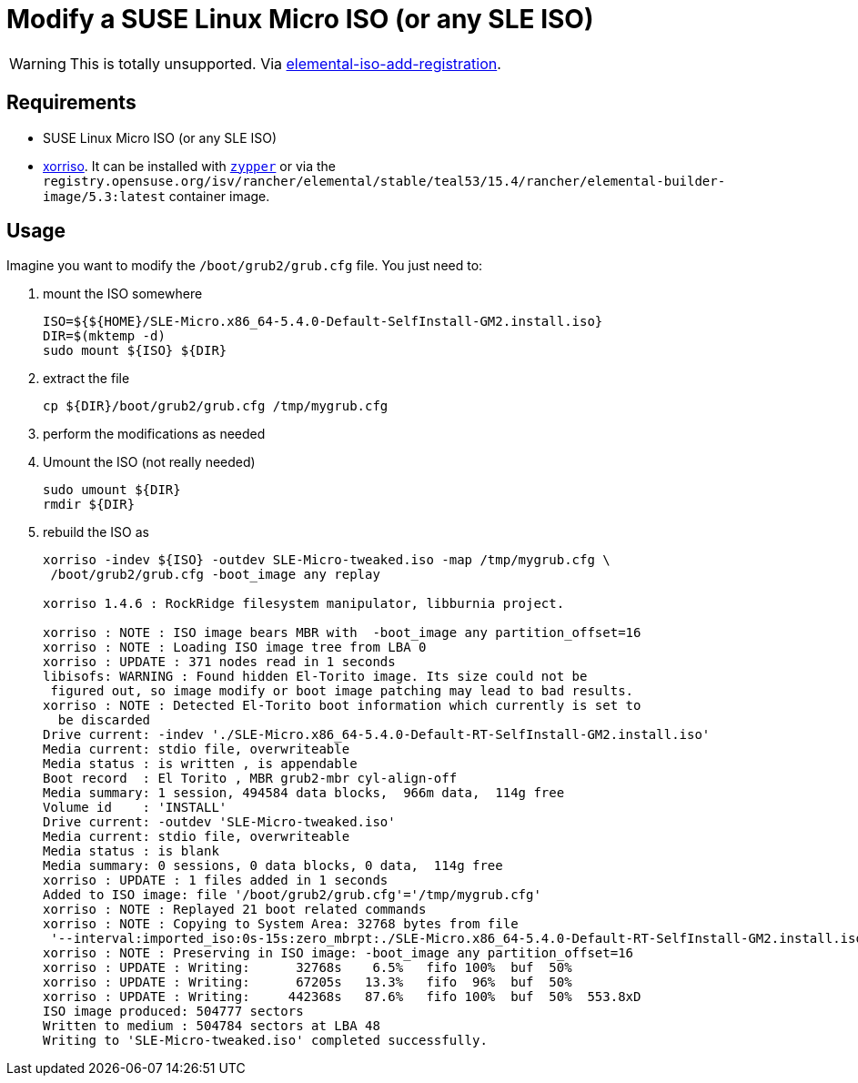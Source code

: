 = Modify a SUSE Linux Micro ISO (or any SLE ISO)
:experimental:

ifdef::env-github[]
:imagesdir: ../images/
:tip-caption: :bulb:
:note-caption: :information_source:
:important-caption: :heavy_exclamation_mark:
:caution-caption: :fire:
:warning-caption: :warning:
endif::[]

[WARNING]
====
This is totally unsupported. Via https://github.com/rancher/elemental/blob/c00c34268572572f4bc2131c0121f6d8b5712942/.github/elemental-iso-add-registration#L62[elemental-iso-add-registration].
====

== Requirements

* SUSE Linux Micro ISO (or any SLE ISO)
* https://www.gnu.org/software/xorriso/[xorriso]. It can be installed with https://software.opensuse.org/package/xorriso[`zypper`] or via the `registry.opensuse.org/isv/rancher/elemental/stable/teal53/15.4/rancher/elemental-builder-image/5.3:latest` container image.

== Usage

Imagine you want to modify the `/boot/grub2/grub.cfg` file. You just need to:

. mount the ISO somewhere
+
[,bash]
----
ISO=${${HOME}/SLE-Micro.x86_64-5.4.0-Default-SelfInstall-GM2.install.iso}
DIR=$(mktemp -d)
sudo mount ${ISO} ${DIR}
----
+
. extract the file
+
[,bash]
----
cp ${DIR}/boot/grub2/grub.cfg /tmp/mygrub.cfg
----
+
. perform the modifications as needed
. Umount the ISO (not really needed)
+
[,bash]
----
sudo umount ${DIR}
rmdir ${DIR}
----
+
. rebuild the ISO as
+
[,shell]
----
xorriso -indev ${ISO} -outdev SLE-Micro-tweaked.iso -map /tmp/mygrub.cfg \
 /boot/grub2/grub.cfg -boot_image any replay

xorriso 1.4.6 : RockRidge filesystem manipulator, libburnia project.

xorriso : NOTE : ISO image bears MBR with  -boot_image any partition_offset=16
xorriso : NOTE : Loading ISO image tree from LBA 0
xorriso : UPDATE : 371 nodes read in 1 seconds
libisofs: WARNING : Found hidden El-Torito image. Its size could not be
 figured out, so image modify or boot image patching may lead to bad results.
xorriso : NOTE : Detected El-Torito boot information which currently is set to
  be discarded
Drive current: -indev './SLE-Micro.x86_64-5.4.0-Default-RT-SelfInstall-GM2.install.iso'
Media current: stdio file, overwriteable
Media status : is written , is appendable
Boot record  : El Torito , MBR grub2-mbr cyl-align-off
Media summary: 1 session, 494584 data blocks,  966m data,  114g free
Volume id    : 'INSTALL'
Drive current: -outdev 'SLE-Micro-tweaked.iso'
Media current: stdio file, overwriteable
Media status : is blank
Media summary: 0 sessions, 0 data blocks, 0 data,  114g free
xorriso : UPDATE : 1 files added in 1 seconds
Added to ISO image: file '/boot/grub2/grub.cfg'='/tmp/mygrub.cfg'
xorriso : NOTE : Replayed 21 boot related commands
xorriso : NOTE : Copying to System Area: 32768 bytes from file
 '--interval:imported_iso:0s-15s:zero_mbrpt:./SLE-Micro.x86_64-5.4.0-Default-RT-SelfInstall-GM2.install.iso'
xorriso : NOTE : Preserving in ISO image: -boot_image any partition_offset=16
xorriso : UPDATE : Writing:      32768s    6.5%   fifo 100%  buf  50%
xorriso : UPDATE : Writing:      67205s   13.3%   fifo  96%  buf  50%
xorriso : UPDATE : Writing:     442368s   87.6%   fifo 100%  buf  50%  553.8xD
ISO image produced: 504777 sectors
Written to medium : 504784 sectors at LBA 48
Writing to 'SLE-Micro-tweaked.iso' completed successfully.
----
